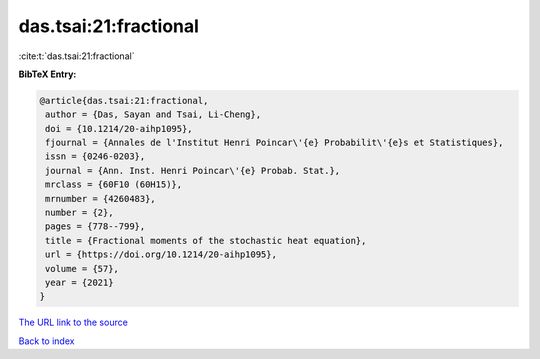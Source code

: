 das.tsai:21:fractional
======================

:cite:t:`das.tsai:21:fractional`

**BibTeX Entry:**

.. code-block:: bibtex

   @article{das.tsai:21:fractional,
    author = {Das, Sayan and Tsai, Li-Cheng},
    doi = {10.1214/20-aihp1095},
    fjournal = {Annales de l'Institut Henri Poincar\'{e} Probabilit\'{e}s et Statistiques},
    issn = {0246-0203},
    journal = {Ann. Inst. Henri Poincar\'{e} Probab. Stat.},
    mrclass = {60F10 (60H15)},
    mrnumber = {4260483},
    number = {2},
    pages = {778--799},
    title = {Fractional moments of the stochastic heat equation},
    url = {https://doi.org/10.1214/20-aihp1095},
    volume = {57},
    year = {2021}
   }
`The URL link to the source <ttps://doi.org/10.1214/20-aihp1095}>`_


`Back to index <../By-Cite-Keys.html>`_
